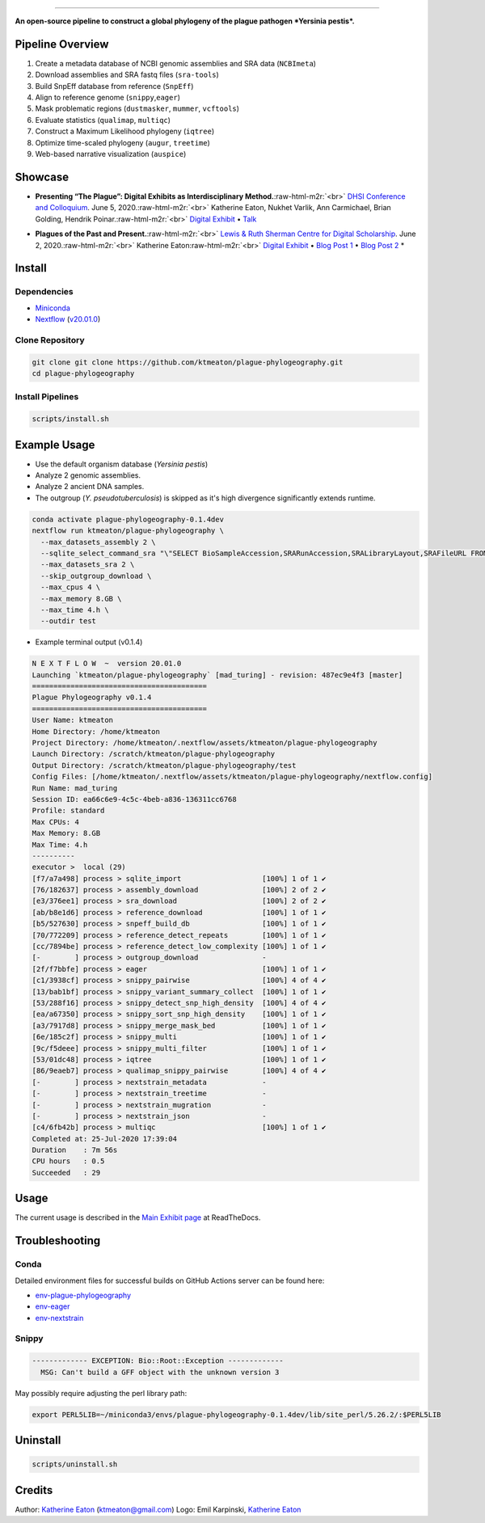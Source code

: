 .. role:: raw-html-m2r(raw)
   :format: html



.. image:: https://raw.githubusercontent.com/ktmeaton/plague-phylogeography/master/docs/images/plague-phylo-logo.png
   :target: https://raw.githubusercontent.com/ktmeaton/plague-phylogeography/master/docs/images/plague-phylo-logo.png
   :alt: ktmeaton/plague-phylogeography

====================================================================================================================================================================================================================================================================================

**An open-source pipeline to construct a global phylogeny of the plague pathogen *Yersinia pestis*.**


.. image:: https://img.shields.io/badge/License-MIT-yellow.svg
   :target: https://github.com/ktmeaton/plague-phylogeography/blob/master/LICENSE
   :alt: License: MIT


.. image:: https://img.shields.io/badge/nextflow-%E2%89%A520.01.0-blue.svg
   :target: https://www.nextflow.io/
   :alt: Nextflow


.. image:: https://github.com/ktmeaton/plague-phylogeography/workflows/Install/badge.svg?branch=master
   :target: https://github.com/ktmeaton/NCBImeta/actions?query=workflow%3ABuilding+branch%3Amaster
   :alt: Build Status


.. image:: https://img.shields.io/github/issues/ktmeaton/plague-phylogeography.svg
   :target: https://github.com/ktmeaton/plague-phylogeography/issues
   :alt: GitHub issues


Pipeline Overview
-----------------


#. Create a metadata database of NCBI genomic assemblies and SRA data (\ ``NCBImeta``\ )
#. Download assemblies and SRA fastq files (\ ``sra-tools``\ )
#. Build SnpEff database from reference (\ ``SnpEff``\ )
#. Align to reference genome (\ ``snippy``\ ,\ ``eager``\ )
#. Mask problematic regions (\ ``dustmasker``\ , ``mummer``\ , ``vcftools``\ )
#. Evaluate statistics (\ ``qualimap``\ , ``multiqc``\ )
#. Construct a Maximum Likelihood phylogeny (\ ``iqtree``\ )
#. Optimize time-scaled phylogeny (\ ``augur``\ , ``treetime``\ )
#. Web-based narrative visualization (\ ``auspice``\ )

Showcase
--------


.. raw:: html

   <div>
   <a href="https://nextstrain.org/community/narratives/ktmeaton/plague-phylogeography/DHSI2020Remote">
   <img src="https://raw.githubusercontent.com/ktmeaton/plague-phylogeography/master/docs/images/thumbnail_DHSI2020.png" alt="DHSI2020 NextStrain Exhibit" style="width:100%;">
   </a>
   </div>



* **Presenting “The Plague”: Digital Exhibits as Interdisciplinary Method.**\ :raw-html-m2r:`<br>`
  `DHSI Conference and Colloquium <https://dhsi.org/colloquium/>`_. June 5, 2020.\ :raw-html-m2r:`<br>`
  Katherine Eaton, Nukhet Varlik, Ann Carmichael, Brian Golding, Hendrik Poinar.\ :raw-html-m2r:`<br>`
  `Digital Exhibit <https://nextstrain.org/community/narratives/ktmeaton/plague-phylogeography/DHSI2020Remote>`_ • `Talk <https://omekas.library.uvic.ca/files/original/bd5516ed57c38f589a6054df32e9aafcdfb1aeb9.mp4>`_


.. raw:: html

   <div>
   <a href="https://nextstrain.org/community/narratives/ktmeaton/plague-phylogeography/plagueSCDS2020Remote">
   <img src="https://raw.githubusercontent.com/ktmeaton/plague-phylogeography/master/docs/images/thumbnail_SCDS2020.png" alt="SCDS2020 NextStrain Exhibit" style="width:100%;">
   </a>
   </div>



* **Plagues of the Past and Present.**\ :raw-html-m2r:`<br>`
  `Lewis & Ruth Sherman Centre for Digital Scholarship <https://dhsi.org/colloquium/>`_. June 2, 2020.\ :raw-html-m2r:`<br>`
  Katherine Eaton\ :raw-html-m2r:`<br>`
  `Digital Exhibit <https://nextstrain.org/community/narratives/ktmeaton/plague-phylogeography/plagueSCDS2020Remote>`_ • `Blog Post 1 <https://scds.ca/constructing-a-digital-disease-exhibit/>`_ • `Blog Post 2 <https://scds.ca/plagues-of-the-past-and-present/>`_ *

Install
-------

Dependencies
^^^^^^^^^^^^


* `Miniconda <https://docs.conda.io/en/latest/miniconda.html>`_
* `Nextflow <https://www.nextflow.io/>`_ (\ `v20.01.0 <https://github.com/nextflow-io/nextflow/releases/download/v20.01.0/nextflow>`_\ )

Clone Repository
^^^^^^^^^^^^^^^^

.. code-block:: bash

   git clone git clone https://github.com/ktmeaton/plague-phylogeography.git
   cd plague-phylogeography

Install Pipelines
^^^^^^^^^^^^^^^^^

.. code-block:: bash

   scripts/install.sh

Example Usage
-------------


* Use the default organism database (\ *Yersinia pestis*\ )
* Analyze 2 genomic assemblies.
* Analyze 2 ancient DNA samples.
* The outgroup (\ *Y. pseudotuberculosis*\ ) is skipped as it's high divergence significantly extends runtime.

.. code-block:: bash

   conda activate plague-phylogeography-0.1.4dev
   nextflow run ktmeaton/plague-phylogeography \
     --max_datasets_assembly 2 \
     --sqlite_select_command_sra "\"SELECT BioSampleAccession,SRARunAccession,SRALibraryLayout,SRAFileURL FROM Master WHERE (SRARunAccession = 'SRR1048902' OR SRARunAccession = 'SRR1048905')\"" \
     --max_datasets_sra 2 \
     --skip_outgroup_download \
     --max_cpus 4 \
     --max_memory 8.GB \
     --max_time 4.h \
     --outdir test


* Example terminal output (v0.1.4)

.. code-block:: bash

   N E X T F L O W  ~  version 20.01.0
   Launching `ktmeaton/plague-phylogeography` [mad_turing] - revision: 487ec9e4f3 [master]
   =========================================
   Plague Phylogeography v0.1.4
   =========================================
   User Name: ktmeaton
   Home Directory: /home/ktmeaton
   Project Directory: /home/ktmeaton/.nextflow/assets/ktmeaton/plague-phylogeography
   Launch Directory: /scratch/ktmeaton/plague-phylogeography
   Output Directory: /scratch/ktmeaton/plague-phylogeography/test
   Config Files: [/home/ktmeaton/.nextflow/assets/ktmeaton/plague-phylogeography/nextflow.config]
   Run Name: mad_turing
   Session ID: ea66c6e9-4c5c-4beb-a836-136311cc6768
   Profile: standard
   Max CPUs: 4
   Max Memory: 8.GB
   Max Time: 4.h
   ----------
   executor >  local (29)
   [f7/a7a498] process > sqlite_import                   [100%] 1 of 1 ✔
   [76/182637] process > assembly_download               [100%] 2 of 2 ✔
   [e3/376ee1] process > sra_download                    [100%] 2 of 2 ✔
   [ab/b8e1d6] process > reference_download              [100%] 1 of 1 ✔
   [b5/527630] process > snpeff_build_db                 [100%] 1 of 1 ✔
   [70/772209] process > reference_detect_repeats        [100%] 1 of 1 ✔
   [cc/7894be] process > reference_detect_low_complexity [100%] 1 of 1 ✔
   [-        ] process > outgroup_download               -
   [2f/f7bbfe] process > eager                           [100%] 1 of 1 ✔
   [c1/3938cf] process > snippy_pairwise                 [100%] 4 of 4 ✔
   [13/bab1bf] process > snippy_variant_summary_collect  [100%] 1 of 1 ✔
   [53/288f16] process > snippy_detect_snp_high_density  [100%] 4 of 4 ✔
   [ea/a67350] process > snippy_sort_snp_high_density    [100%] 1 of 1 ✔
   [a3/7917d8] process > snippy_merge_mask_bed           [100%] 1 of 1 ✔
   [6e/185c2f] process > snippy_multi                    [100%] 1 of 1 ✔
   [9c/f5deee] process > snippy_multi_filter             [100%] 1 of 1 ✔
   [53/01dc48] process > iqtree                          [100%] 1 of 1 ✔
   [86/9eaeb7] process > qualimap_snippy_pairwise        [100%] 4 of 4 ✔
   [-        ] process > nextstrain_metadata             -
   [-        ] process > nextstrain_treetime             -
   [-        ] process > nextstrain_mugration            -
   [-        ] process > nextstrain_json                 -
   [c4/6fb42b] process > multiqc                         [100%] 1 of 1 ✔
   Completed at: 25-Jul-2020 17:39:04
   Duration    : 7m 56s
   CPU hours   : 0.5
   Succeeded   : 29

Usage
-----

The current usage is described in the `Main Exhibit page <https://plague-phylogeography.readthedocs.io/en/latest/exhibit/exhibit_link.html#main-exhibit>`_ at ReadTheDocs.

Troubleshooting
---------------

Conda
^^^^^

Detailed environment files for successful builds on GitHub Actions server can be found here:


* `env-plague-phylogeography <https://github.com/ktmeaton/plague-phylogeography/suites/950969190/artifacts/11859138>`_
* `env-eager <https://github.com/ktmeaton/plague-phylogeography/suites/950969190/artifacts/11859136>`_
* `env-nextstrain <https://github.com/ktmeaton/plague-phylogeography/suites/950969190/artifacts/11859136>`_

Snippy
^^^^^^

.. code-block:: bash

   ------------- EXCEPTION: Bio::Root::Exception -------------
     MSG: Can't build a GFF object with the unknown version 3

May possibly require adjusting the perl library path:

.. code-block:: bash

   export PERL5LIB=~/miniconda3/envs/plague-phylogeography-0.1.4dev/lib/site_perl/5.26.2/:$PERL5LIB

Uninstall
---------

.. code-block:: bash

   scripts/uninstall.sh

Credits
-------

Author: `Katherine Eaton <https://github.com/ktmeaton>`_ (ktmeaton@gmail.com)
Logo: Emil Karpinski, `Katherine Eaton <https://github.com/ktmeaton>`_
